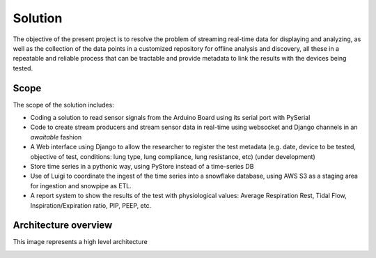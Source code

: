 Solution
======================

The objective of the present project is to resolve the
problem of streaming real-time data for displaying and analyzing,
as well as the collection of the data points in a customized
repository for offline analysis and discovery,
all these in a repeatable and reliable process that can be
tractable and provide metadata to link the results with the
devices being tested.


Scope
--------

The scope of the solution includes:

- Coding a solution to read sensor signals from the Arduino Board using its serial port with PySerial

- Code to create stream producers and stream sensor data in real-time using websocket and Django channels in an *awaitable* fashion

- A Web interface using Django to allow the researcher to register the test metadata (e.g. date, device to be tested, objective of test, conditions: lung type, lung compliance, lung resistance, etc) (under development)

- Store time series in a pythonic way, using PyStore instead of a time-series DB

- Use of Luigi to coordinate the ingest of the time series into a snowflake database, using AWS S3 as a staging area for ingestion and snowpipe as ETL.

- A report system to show the results of the test with physiological values: Average Respiration Rest, Tidal Flow, Inspiration/Expiration ratio, PIP, PEEP, etc.


Architecture overview
------------------------


This image represents a high level architecture

.. image:: images/architecture.png